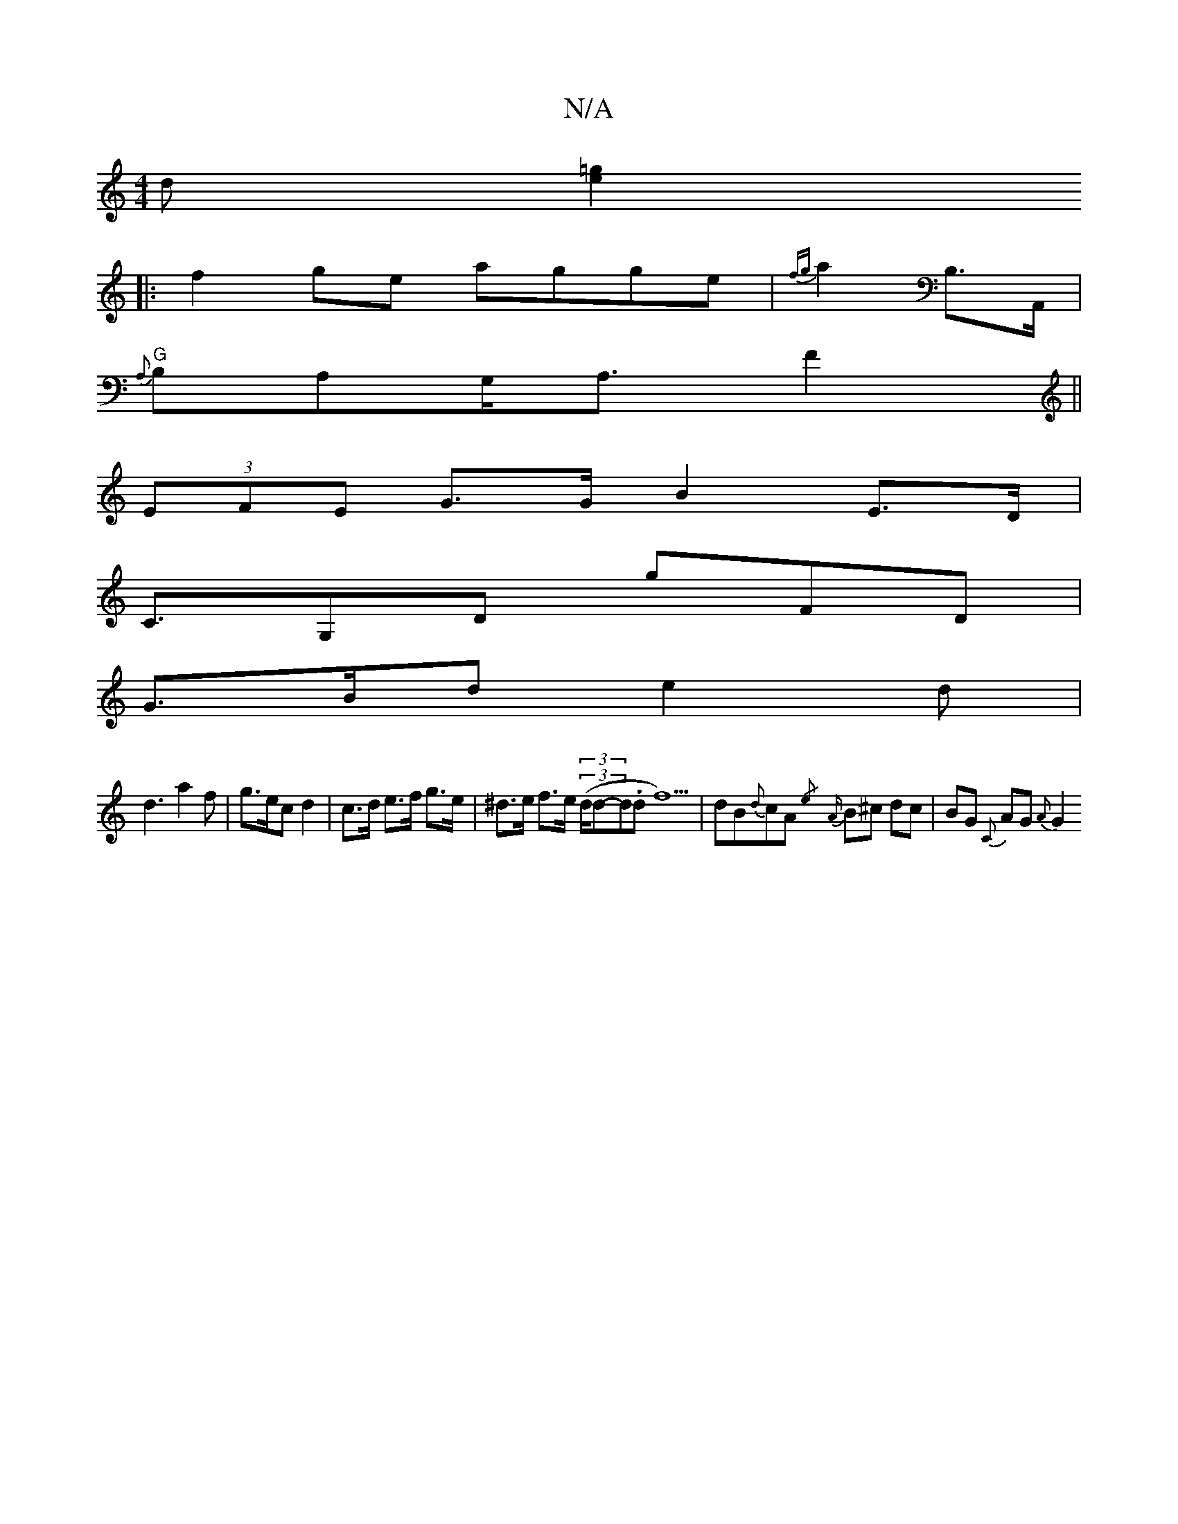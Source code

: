 X:1
T:N/A
M:4/4
R:N/A
K:Cmajor
d[=ge]2
|:f2 ge agge|{fg}a2 B,>A,, |
"G"{A,}B,A,G,<A, F2 ||
(3EFE G>G B2 E>D |
C>G,2D G'FD |
G>Bd e2d |
d3 a2f | g>ec d2 | c>d e>f g>e | ^d>e f>e (3((3d/d-d.d f5)|dB{d}cA {/e}{A}B^c dc|BG {C}AG {A}G2 
